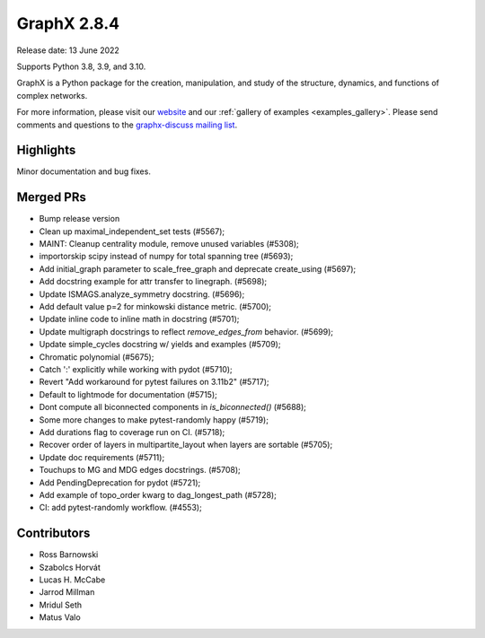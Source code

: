 GraphX 2.8.4
==============

Release date: 13 June 2022

Supports Python 3.8, 3.9, and 3.10.

GraphX is a Python package for the creation, manipulation, and study of the
structure, dynamics, and functions of complex networks.

For more information, please visit our `website <https://graphx.org/>`_
and our :ref:`gallery of examples <examples_gallery>`.
Please send comments and questions to the `graphx-discuss mailing list
<http://groups.google.com/group/graphx-discuss>`_.

Highlights
----------

Minor documentation and bug fixes.

Merged PRs
----------

- Bump release version
- Clean up maximal_independent_set tests (#5567);
- MAINT: Cleanup centrality module, remove unused variables (#5308);
- importorskip scipy instead of numpy for total spanning tree (#5693);
- Add initial_graph parameter to scale_free_graph and deprecate create_using (#5697);
- Add docstring example for attr transfer to linegraph. (#5698);
- Update ISMAGS.analyze_symmetry docstring. (#5696);
- Add default value p=2 for minkowski distance metric. (#5700);
- Update inline code to inline math in docstring (#5701);
- Update multigraph docstrings to reflect `remove_edges_from` behavior. (#5699);
- Update simple_cycles docstring w/ yields and examples (#5709);
- Chromatic polynomial (#5675);
- Catch ':' explicitly while working with pydot (#5710);
- Revert "Add workaround for pytest failures on 3.11b2" (#5717);
- Default to lightmode for documentation (#5715);
- Dont compute all biconnected components in `is_biconnected()` (#5688);
- Some more changes to make pytest-randomly happy (#5719);
- Add durations flag to coverage run on CI. (#5718);
- Recover order of layers in multipartite_layout when layers are sortable (#5705);
- Update doc requirements (#5711);
- Touchups to MG and MDG edges docstrings. (#5708);
- Add PendingDeprecation for pydot (#5721);
- Add example of topo_order kwarg to dag_longest_path (#5728);
- CI: add pytest-randomly workflow. (#4553);

Contributors
------------

- Ross Barnowski
- Szabolcs Horvát
- Lucas H. McCabe
- Jarrod Millman
- Mridul Seth
- Matus Valo
